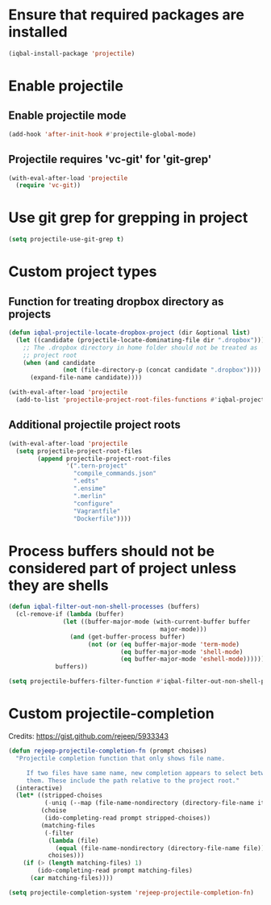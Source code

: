 * Ensure that required packages are installed
  #+BEGIN_SRC emacs-lisp
    (iqbal-install-package 'projectile)
  #+END_SRC


* Enable projectile
** Enable projectile mode
  #+BEGIN_SRC emacs-lisp
    (add-hook 'after-init-hook #'projectile-global-mode)
  #+END_SRC

** Projectile requires 'vc-git' for 'git-grep'
   #+BEGIN_SRC emacs-lisp
     (with-eval-after-load 'projectile
       (require 'vc-git))
   #+END_SRC


* Use git grep for grepping in project
  #+BEGIN_SRC emacs-lisp
    (setq projectile-use-git-grep t)
  #+END_SRC


* Custom project types
** Function for treating dropbox directory as projects
  #+BEGIN_SRC emacs-lisp
    (defun iqbal-projectile-locate-dropbox-project (dir &optional list)
      (let ((candidate (projectile-locate-dominating-file dir ".dropbox")))
        ;; The .dropbox directory in home folder should not be treated as
        ;; project root
        (when (and candidate
                   (not (file-directory-p (concat candidate ".dropbox"))))
          (expand-file-name candidate))))

    (with-eval-after-load 'projectile
      (add-to-list 'projectile-project-root-files-functions #'iqbal-projectile-locate-dropbox-project t))
  #+END_SRC

** Additional projectile project roots
   #+BEGIN_SRC emacs-lisp
     (with-eval-after-load 'projectile
       (setq projectile-project-root-files
             (append projectile-project-root-files
                     '(".tern-project"
                       "compile_commands.json"
                       ".edts"
                       ".ensime"
                       ".merlin"
                       "configure"
                       "Vagrantfile"
                       "Dockerfile"))))
   #+END_SRC


* Process buffers should not be considered part of project unless they are shells
  #+BEGIN_SRC emacs-lisp
    (defun iqbal-filter-out-non-shell-processes (buffers)
      (cl-remove-if (lambda (buffer)
                   (let ((buffer-major-mode (with-current-buffer buffer
                                              major-mode)))
                     (and (get-buffer-process buffer)
                          (not (or (eq buffer-major-mode 'term-mode)
                                   (eq buffer-major-mode 'shell-mode)
                                   (eq buffer-major-mode 'eshell-mode))))))
                 buffers))

    (setq projectile-buffers-filter-function #'iqbal-filter-out-non-shell-processes)
  #+END_SRC


* Custom projectile-completion
  Credits: [[https://gist.github.com/rejeep/5933343]]
   #+BEGIN_SRC emacs-lisp
     (defun rejeep-projectile-completion-fn (prompt choises)
       "Projectile completion function that only shows file name.

          If two files have same name, new completion appears to select between
          them. These include the path relative to the project root."
       (interactive)
       (let* ((stripped-choises
               (-uniq (--map (file-name-nondirectory (directory-file-name it)) choises)))
              (choise
               (ido-completing-read prompt stripped-choises))
              (matching-files
               (-filter
                (lambda (file)
                  (equal (file-name-nondirectory (directory-file-name file)) choise))
                choises)))
         (if (> (length matching-files) 1)
             (ido-completing-read prompt matching-files)
           (car matching-files))))

     (setq projectile-completion-system 'rejeep-projectile-completion-fn)
   #+END_SRC
